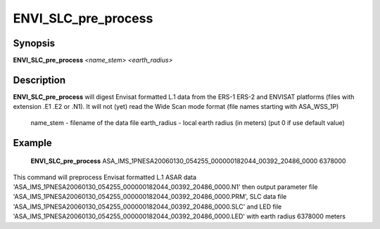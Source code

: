 .. index:: ! ENVI_SLC_pre_process

*****************
ENVI_SLC_pre_process
*****************

Synopsis
--------
**ENVI_SLC_pre_process** *<name_stem>* *<earth_radius>* 

Description
-----------
**ENVI_SLC_pre_process** will digest Envisat formatted L.1 data from the ERS-1 ERS-2 and ENVISAT platforms
(files with extension .E1 .E2 or .N1). It will not (yet) read the Wide Scan mode format
(file names starting with ASA_WSS_1P)

    name_stem     -    filename of the data file
    earth_radius  -    local earth radius (in meters) (put 0 if use default value)



Example
-------
    **ENVI_SLC_pre_process** ASA_IMS_1PNESA20060130_054255_000000182044_00392_20486_0000 6378000

This command will preprocess Envisat formatted L.1 ASAR data 'ASA_IMS_1PNESA20060130_054255_000000182044_00392_20486_0000.N1' 
then output parameter file 'ASA_IMS_1PNESA20060130_054255_000000182044_00392_20486_0000.PRM', SLC data file 
'ASA_IMS_1PNESA20060130_054255_000000182044_00392_20486_0000.SLC' and LED file 'ASA_IMS_1PNESA20060130_054255_000000182044_00392_20486_0000.LED' with earth radius 6378000 meters

